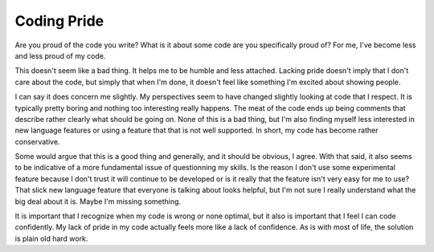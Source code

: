 Coding Pride
############

Are you proud of the code you write? What is it about some code are you
specifically proud of? For me, I've become less and less proud of my
code.

This doesn't seem like a bad thing. It helps me to be humble and less
attached. Lacking pride doesn't imply that I don't care about the code,
but simply that when I'm done, it doesn't feel like something I'm
excited about showing people.

I can say it does concern me slightly. My perspectives seem to have
changed slightly looking at code that I respect. It is typically pretty
boring and nothing too interesting really happens. The meat of the code
ends up being comments that describe rather clearly what should be going
on. None of this is a bad thing, but I'm also finding myself less
interested in new language features or using a feature that that is not
well supported. In short, my code has become rather conservative.

Some would argue that this is a good thing and generally, and it should
be obvious, I agree. With that said, it also seems to be indicative of a
more fundamental issue of questionning my skills. Is the reason I don't
use some experimental feature because I don't trust it will continue to
be developed or is it really that the feature isn't very easy for me to
use? That slick new language feature that everyone is talking about
looks helpful, but I'm not sure I really understand what the big deal
about it is. Maybe I'm missing something.

It is important that I recognize when my code is wrong or none optimal,
but it also is important that I feel I can code confidently. My lack of
pride in my code actually feels more like a lack of confidence. As is
with most of life, the solution is plain old hard work.


.. author:: default
.. categories:: code
.. tags:: programming, python
.. comments::
